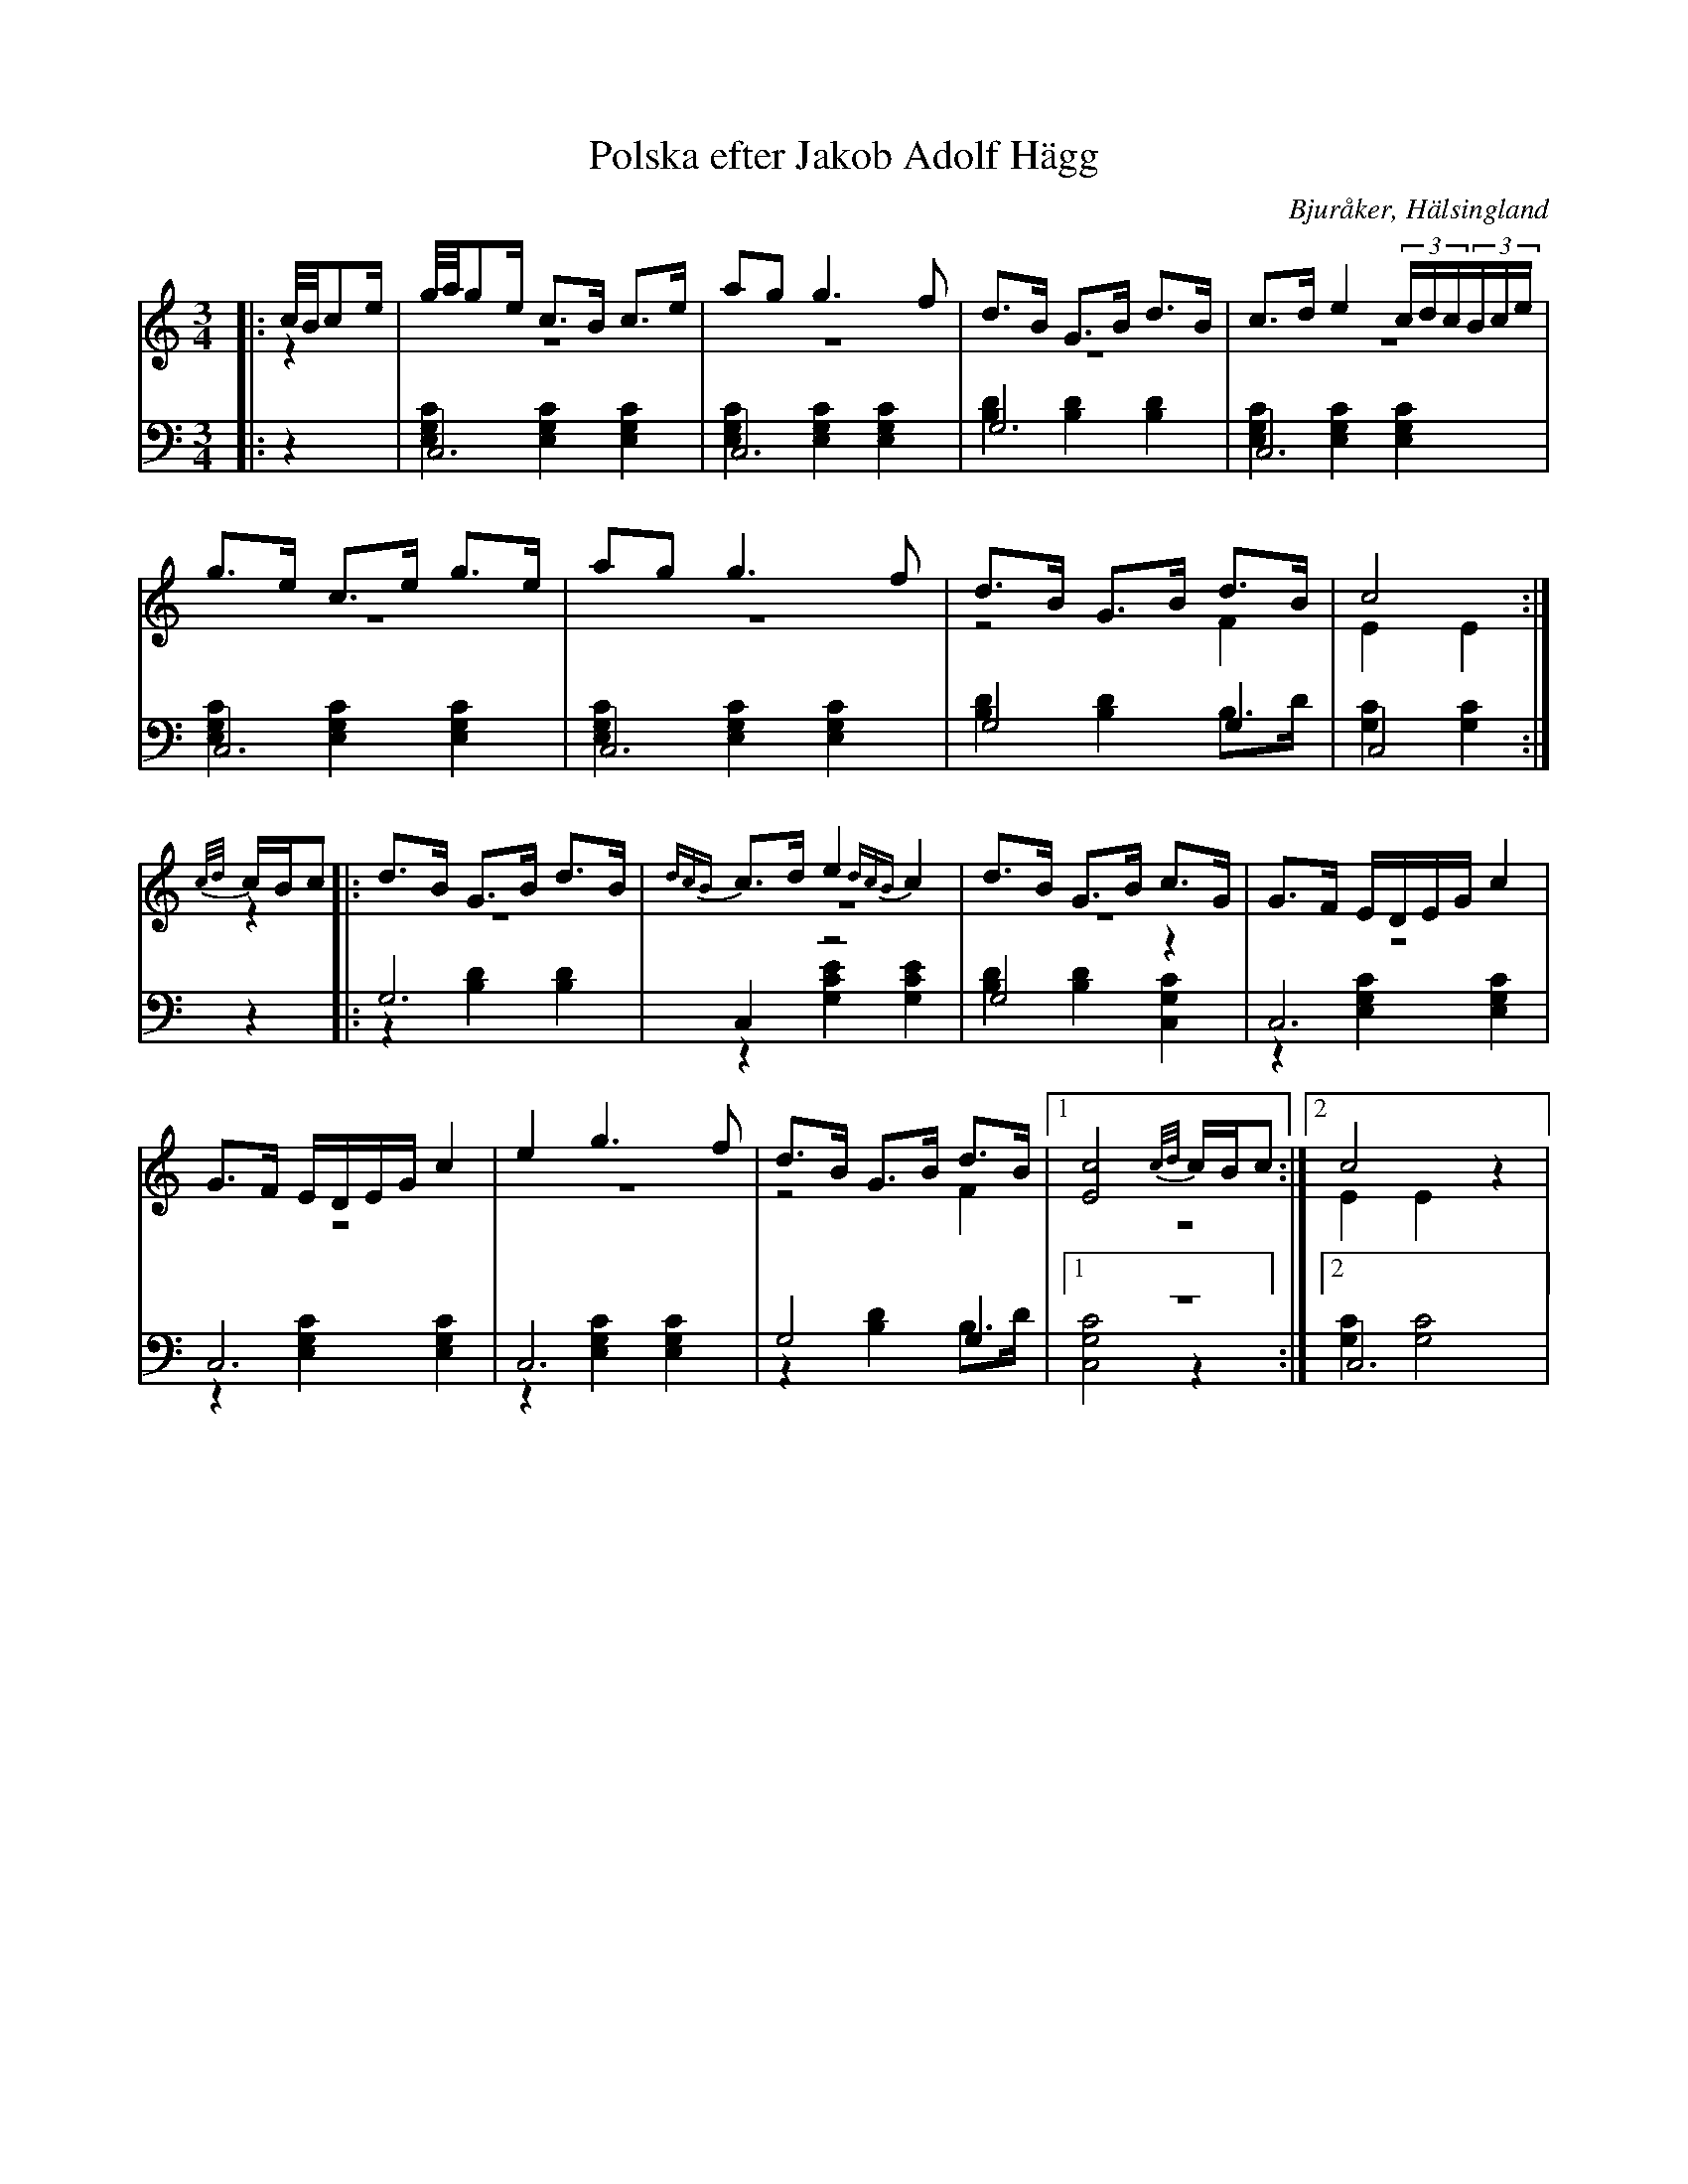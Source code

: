 %%abc-charset utf-8

X: 21
T: Polska efter Jakob Adolf Hägg
B: 21 Bjuråkerspolskor samlade och satta för piano af Jakob Adolf Hägg
R: Polska
O: Bjuråker, Hälsingland
S:Efter Jakob Adolf Hägg
Z: LP
M: 3/4
L: 1/8
K: C
V:1
V:2 merge
V:3
V:4 merge
V:1
|:c//B//ce/|g//a//ge/ c>B c>e|ag g3 f|d>B G>B d>B|c>d e2 (3c/d/c/(3B/c/e/|
g>e c>e g>e|ag g3 f|d>B G>B d>B|c4:|
{c/d/}c/B/c |:d>B G>B d>B|{dcB}c>d e2 {dcB}c2|d>B G>B c>G|G>F E/D/E/G/ c2|
G>F E/D/E/G/ c2|e2 g3 f|d>B G>B d>B|1 [E4c4] {c/d/}c/B/c:|2 c4 z2|
V:2 
|:z2|z6|z6|z6|z6|
z6|z6|z4 F2|E2 E2:|
z2|:z6|z6|z6|z6|
 z6|z6|z4 F2|1 z6:|2 E2 E2 z2|
V:3 clef=bass
|:z2|C,6|C,6|G,6|C,6|
C,6|C,6|G,4 G,2|C,4:|
z2|:G,6|C,2 z4|G,4 z2|C,6|
 C,6|C,6|G,4 G,2|1 z6:|2 C,6|
V:4 clef=bass
|:z2|[E,2G,2C2] [E,2G,2C2] [E,2G,2C2]|[E,2G,2C2] [E,2G,2C2] [E,2G,2C2]|[B,2D2] [B,2D2] [B,2D2]|[E,2G,2C2] [E,2G,2C2] [E,2G,2C2]|
[E,2G,2C2] [E,2G,2C2] [E,2G,2C2]|[E,2G,2C2] [E,2G,2C2] [E,2G,2C2]|[B,2D2] [B,2D2] B,>D|[G,2C2][G,2C2]:|
z2|:z2 [B,2D2] [B,2D2]|z2 [G,2C2E2] [G,2C2E2]|[B,2D2][B,2D2] [C,2G,2C2]|z2 [E,2G,2C2] [E,2G,2C2]|
z2 [E,2G,2C2] [E,2G,2C2]|z2 [E,2G,2C2] [E,2G,2C2]|z2 [B,2D2] B,>D|1 [C,4G,4C4] z2:|2 [G,2C2] [G,4C4]|


